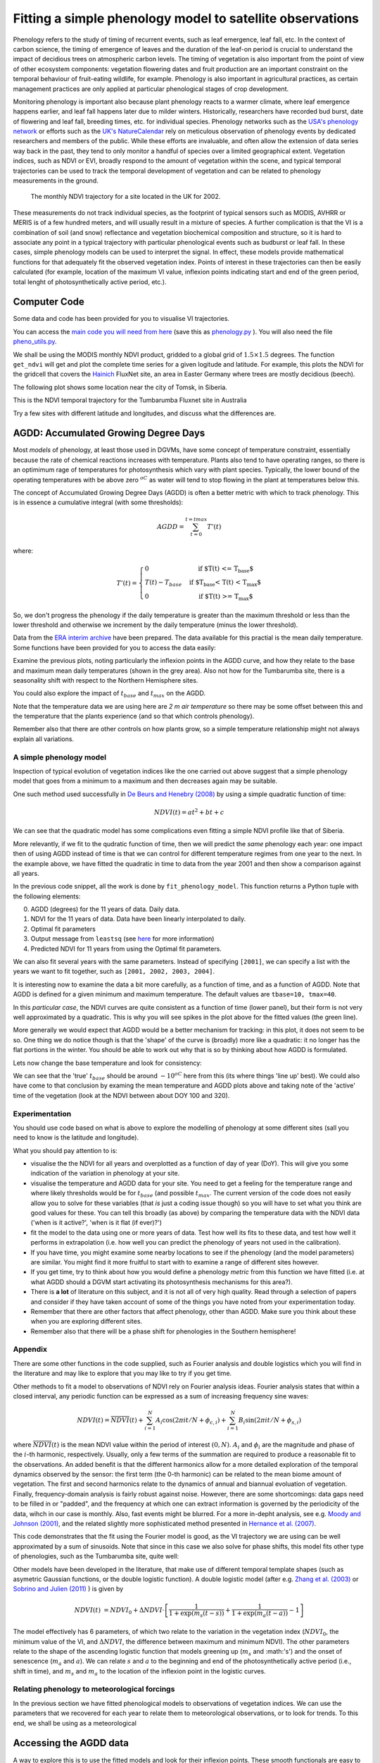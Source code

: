 ================================================================
Fitting a simple phenology model to satellite observations
================================================================

Phenology refers to the study of timing of recurrent events, such as
leaf emergence, leaf fall, etc. In the context of carbon science, the timing of
emergence of leaves and the duration of the leaf-on period is crucial to 
understand the impact of decidious trees on atmospheric carbon levels. The 
timing of vegetation is also important from the point of view of other ecosystem 
components: vegetation flowering dates and fruit production are an important 
constraint on the temporal behaviour of fruit-eating wildlife, for example. 
Phenology is also important in agricultural practices, as certain management 
practices are only applied at particular phenological stages of crop development.

Monitoring phenology is important also because plant phenology reacts to a 
warmer climate, where leaf emergence happens earlier, and leaf fall happens 
later due to milder winters. Historically, researchers have recorded bud burst,
date of flowering and leaf fall, breeding times, etc. for individual species. 
Phenology networks such as the `USA's phenology network <http://www.usanpn.org/home>`_
or efforts such as the `UK's NatureCalendar <http://www.naturescalendar.org.uk/>`_
rely on meticulous observation of phenology events by dedicated researchers and
members of the public. While these efforts are invaluable, and often allow the
extension of data series way back in the past, they tend to only monitor a handful
of species over a limited geographical extent. Vegetation indices, such as NDVI 
or EVI, broadly respond to the amount of vegetation within the scene, and 
typical temporal trajectories can be used to track the temporal development of 
vegetation and can be related to phenology measurements in the ground. 

.. figure:: ndvi_annual_trend.png
   :scale: 25%
   :alt: A typical NDVI profile
   
   The monthly NDVI trajectory for a site located in the UK for 2002.

   
These measurements do not track individual species, as the footprint of typical sensors
such as MODIS, AVHRR or MERIS is of a few hundred meters, and will usually 
result in a mixture of species. A further complication is that the VI is a
combination of soil (and snow) reflectance and vegetation biochemical composition
and structure, so it is hard to associate any point in a typical trajectory
with particular phenological events such as budburst or leaf fall. In these
cases, simple phenology models can be used to interpret the signal. In effect, 
these models provide mathematical functions for that adequately fit the observed
vegetation index. Points of interest in these trajectories can then be easily 
calculated (for example, location of the maximum VI value, inflexion points 
indicating start and end of the green period, total lenght of photosynthetically
active period, etc.).


Computer Code
-------------


Some data and code has been provided for you to visualise VI trajectories.

You can access the `main code you will need from here <python/phenology.py>`_ (save this as `phenology.py <python/phenology.py>`_ ). You will also need the file `pheno_utils.py <python/pheno_utils.py>`_.

We shall be using the MODIS monthly NDVI product, gridded to a global grid of
:math:`1.5\times 1.5` degrees. The function ``get_ndvi`` will get and plot the complete
time series for a given logitude and latitude. For example, this plots the
NDVI for the gridcell that covers the `Hainich <http://www.bgc-jena.mpg.de/public/carboeur/sites/hainich.html>`_
FluxNet site, an area in Easter Germany where trees are mostly decidious (beech).

.. plot::
   :include-source: 
    
   from phenology import *
   get_ndvi ( 10.25, 51.05, plot=True ) # NDVI around Hainich FluxNET site
   plt.show()

The following plot shows some location near the city of Tomsk, in Siberia.

.. plot::
   :include-source:  
   
   from phenology import *
   plt.clf()
   get_ndvi ( 86, 57, plot=True) # NDVI around Siberia
   plt.show()

This is the NDVI temporal trajectory for the Tumbarumba Fluxnet site in Australia

.. plot::
   :include-source:  
   
   from phenology import *
   plt.clf()
   get_ndvi ( 148, -35, plot=True) # Tumbarumba, Oz
   plt.show()     

Try a few sites with different latitude and longitudes, and discuss what the
differences are.


AGDD: Accumulated Growing Degree Days
--------------------------------------

Most *models* of phenology, at least those used in DGVMs, have some concept of temperature constraint, essentially because the rate of chemical reactions increases with temperature. 
Plants also tend to have operating ranges, so there is an optimimum rage of temperatures for photosynthesis which vary with plant species. Typically, the lower bound of the operating temperatures with be above zero :math:`^oC` as water will tend to stop flowing in the plant at temperatures below this. 

The concept of Accumulated Growing Degree Days (AGDD) is often a better metric with which to track phenology. This is in essence a cumulative integral (with some thresholds):

.. math:: AGDD = \sum_{t=0}^{t=tmax}{T'(t)}

where:

.. math:: T'(t) = \left\{ \begin{array}{l l} 0 & \quad \text{if $T(t) <= T_{base}$}\\ T(t)-T_{base} & \quad \text{if $T_{base} < T(t) < T_{max}$}\\0 & \quad \text{if $T(t) >= T_{max}$} \end{array} \right.


So, we don't progress the phenology if the daily temperature is greater than the maximum threshold or less than the lower threshold and otherwise we increment by the daily temperature (minus the lower threshold). 

Data from the `ERA interim archive <http://data-portal.ecmwf.int/data/d/interim_daily/>`_
have been prepared. The data available for this practial is the mean daily
temperature. Some functions have been provided for you to access the data easily:

.. plot::
   :include-source: 
  
   # Import some libraries, in case you haven't yet imported them
   import matplotlib.pyplot as plt
   import numpy as np
   from phenology import *
   # These next few lines retrieve the mean daily temperature and
   # AGDD for the three sites mentioned above
   tbase = 10.
   tmax = 40.
   # First load up temperature data
   temp_hainich = get_temperature ( 2005, latitude=51, longitude=10 )
   temp_tomsk = get_temperature ( 2005, latitude=57, longitude=86 )
   temp_tumbarumba = get_temperature ( 2005, latitude=-35, longitude=148 )
   # Calculate AGDD
   agdd_hainich  = calculate_gdd( temp_hainich, tbase=tbase, tmax=tmax )
   agdd_tomsk  = calculate_gdd( temp_tomsk, tbase=tbase, tmax=tmax )
   agdd_tumbarumba  = calculate_gdd( temp_tumbarumba, tbase=tbase, tmax=tmax )
   # Temporal range for plots
   t_range =  np.arange ( 1, 366 )
   # First subplot is Hainich (DE)
   agdd_plots ( 3, 1, 10, 40, t_range, temp_hainich, agdd_hainich )
   agdd_plots ( 3, 2, 10, 40, t_range, temp_tomsk, agdd_tomsk )
   agdd_plots ( 3, 3, 10, 40, t_range, temp_tumbarumba, agdd_tumbarumba )
   plt.xlabel("DoY/2005")
   plt.rcParams['legend.fontsize'] = 9 # Otherwise too big
   plt.legend(loc='best', fancybox=True, shadow=True ) # Legend
   plt.show()
            
Examine the previous plots, noting particularly the inflexion points in the
AGDD curve, and how they relate to the base and maximum mean daily temperatures
(shown in the grey area). Also not how for the Tumbarumba site, there is a
seasonality shift with respect to the Northern Hemisphere sites.

You could also explore the impact of :math:`t_{base}` and :math:`t_{max}` on the AGDD.

Note that the temperature data we are using here are *2 m air temperature* so there may be some offset between this and the temperature that the plants experience (and so that which controls phenology).

Remember also that there are other controls on how plants grow, so a simple temperature relationship might not always explain all variations.


A simple phenology model
=========================

Inspection of typical evolution of vegetation indices like the one carried out
above suggest that a simple phenology model that goes from a minimum to a maximum
and then decreases again may be suitable.

One such method used successfully in `De Beurs and Henebry (2008)`_ by using
a simple quadratic function of time:

.. math::
    
    NDVI(t) = at^{2} + bt + c 

.. plot::
   :include-source:
       
   # Import some libraries, in case you haven't yet imported them
   import matplotlib.pyplot as plt
   import numpy as np
   from scipy.optimize import leastsq
   from phenology import *
   # The following line grabs the data, selects 2001 as the year we'll be
   # fitting a qudratic model to, and returns the AGDD, NDVI, parameters, 
   # fitting output message, and forward modelled NDVI for the complete time
   # series (2001-2011).
   plt.clf()
   tbase = 10.
   tmax = 40.
   # First load up temperature data
   temp= get_temperature ( latitude=57, longitude=86 )
   retval = fit_phenology_model( 86, 57, [2001], temp, pheno_model="quadratic")
   plt.subplot ( 2, 1, 1 )
   plt.plot ( retval[1], '-r', label="MODIS NDVI" )
   plt.plot ( retval[-1], '-g', label="Predicted" )
   plt.axvline ( 365, ymin=-0.1, ymax=1.01, lw=1.5)
   plt.rcParams['legend.fontsize'] = 9 # Otherwise too big
   plt.legend(loc='best', numpoints=1,fancybox=True, shadow=True ) # Legend
   plt.grid ( True )
   plt.ylabel("NDVI")
   plt.subplot ( 2, 1, 2 )
   plt.plot ( retval[0], '-r' )
   plt.axvline ( 365, ymin=-0.1, ymax=1.01, lw=1.5)
   plt.xlabel ("Time [DoY since 1/1/2001]")
   plt.ylabel (r'AGDD $[^{o}C]')
   print retval[-3] # Print out the fit parameters
   plt.show()     
    
We can see that the quadratic model has some complications even fitting a simple
NDVI profile like that of Siberia. 

More relevantly, if we fit to the qudratic function of time, then we will predict  the *same* phenology each year: one impact then of using AGDD instead of time is that we can control for different temperature regimes from one year to the next. In the example above, we have fitted the quadratic in time to data from the year 2001 and then show a comparison against all years. 

In the previous code snippet, all the work is done by ``fit_phenology_model``. 
This function returns a Python tuple with the following elements:
    
0. AGDD (degrees) for the 11 years of data. Daily data.
1. NDVI for the 11 years of data. Data have been linearly interpolated to daily.
2. Optimal fit parameters 
3. Output message from ``leastsq`` (see `here <http://docs.scipy.org/doc/scipy/reference/tutorial/optimize.html#least-square-fitting-leastsq>`_ for more information)
4. Predicted NDVI for 11 years from using the Optimal fit parameters.

We can also fit several years with the same parameters. Instead of specifying
``[2001]``, we can specify a list with the years we want to fit together, such as
``[2001, 2002, 2003, 2004]``. 


It is interesting now to examine the data a bit more carefully, as a function of time, and as a function of AGDD. Note that AGDD is defined for a given minimum and maximum temperature. The default values are ``tbase=10, tmax=40``.

.. plot::
   :include-source:
       
   # Import some libraries, in case you haven't yet imported them
   import matplotlib.pyplot as plt
   import numpy as np
   from scipy.optimize import leastsq
   from phenology import *
   tbase = 10.0
   tmax = 40.0
   # First load up temperature data
   temp= get_temperature ( latitude=57, longitude=86 )
   retval = fit_phenology_model( 86, 57, [2001], temp, pheno_model="quadratic", \
                tbase=tbase, tmax=tmax )
   
   agdd = retval[0]
   ndvi = retval[1]
   # set up time information
   t_axis = []
   for y in xrange ( 2001, 2012 ):
       if y % 4 == 0: # leap year
           t_axis = np.r_[t_axis, np.arange ( 1, 367) ]
       else:
           t_axis = np.r_[t_axis, np.arange ( 1, 366) ]
   plt.subplot ( 2, 1, 1 )
   plt.plot ( agdd, ndvi,  'o',markerfacecolor='none', markeredgecolor='r' )
   plt.rcParams['legend.fontsize'] = 9 # Otherwise too big
   plt.legend(loc='best', fancybox=True, shadow=True ) # Legend
   plt.grid ( True )
   plt.ylabel("NDVI")
   plt.xlabel('AGDD, tbase=%f, tmax=%f'%(tbase,tmax))
   plt.subplot ( 2, 1, 2 )
   plt.plot ( t_axis, ndvi, 'o',markerfacecolor='none', markeredgecolor='g' )
   plt.grid ( True )
   plt.ylabel("NDVI")
   plt.xlabel('Time')
   plt.show()

In this *particular case*, the NDVI curves are quite consistent as a function of time (lower panel), but their form is not very well approximated by a quadratic.
This is why you will see spikes in the plot above for the fitted values (the green line).

More generally we would expect that AGDD would be a better mechanism for tracking: in this plot, it does not seem to be so. One thing we do notice though is that the 'shape' of the curve is (broadly) more like a quadratic: it no longer has the flat portions in the winter. You should be able to work out why that is so by thinking about how AGDD is formulated.



Lets now change the base temperature and look for consistency:

.. plot::
   :include-source:
       
   # Import some libraries, in case you haven't yet imported them
   import matplotlib.pyplot as plt
   import numpy as np
   from scipy.optimize import leastsq
   from phenology import *
   from pheno_utils import interpolate_daily
   years = np.arange(2001,2012)
   # get the NDVI for  tomsk
   lat = 57.
   lon = 86.

   tmax = 40.
   temp = get_temperature ( latitude=lat, longitude=lon )
   ndvi = get_ndvi ( lon, lat )/10000.
   ndvi = interpolate_daily ( ndvi )
   plt.clf()

   # which base temperatures to use
   tbases = np.array([-20., -15.,-12.5, -10.,-8.0,0.0,10.])
   iplot = 1
   plt.rcParams['legend.fontsize'] = 9 
   plt.rcParams['font.size'] = 8
   for tbase in tbases:
       plt.subplot ( tbases.shape[0], 1, iplot )
       plt.grid ( True )
       # get the AGDD for this base temp
       agdd = calculate_gdd ( temp, tbase=tbase, tmax=tmax )
       # plot ndvi as fn of AGDD
       plt.plot ( agdd, ndvi, 'r.',label='tbase=%3G'%tbase)
       plt.ylabel("NDVI")
       plt.legend(loc=8,numpoints=1, fancybox=True, shadow=True ) # Legend
       iplot += 1
   plt.show()


We can see that the 'true' :math:`t_{base}` should be around :math:`-10^oC` here from this (its where things 'line up' best). We could also have come to that conclusion by examing the mean temperature and AGDD plots above and taking note of the 'active' time of the vegetation (look at the NDVI between about DOY 100 and 320).


.. plot::
   :include-source:
       
   # Import some libraries, in case you haven't yet imported them
   import matplotlib.pyplot as plt
   import numpy as np
   from scipy.optimize import leastsq
   from phenology import *
   years = np.arange(2001,2012)
   # get the NDVI for  tomsk
   lat = 57.
   lon = 86.

   tmax = 40.
   tbase = -10.
   temp = get_temperature ( latitude=lat, longitude=lon )
   retval = fit_phenology_model( lon, lat,  [2001,2002,2003,2004], temp, \
             tbase=tbase,tmax=tmax,pheno_model="quadratic",do_agdd=True )
   agdd = np.array([retval[0]*retval[0],retval[0],retval[0]*0.+1])
   # model parameters
   params = retval[-3]
   # fwd model
   fwd = np.dot(agdd.T,params) 
   plt.clf()
   plt.subplot ( 2, 1, 1 )
   plt.plot ( retval[1], '-r', label="MODIS NDVI" )
   plt.plot ( fwd, '-g', label="Predicted" )
   plt.axvline ( 365*4, ymin=-0.1, ymax=1.01, lw=1.5)
   plt.rcParams['legend.fontsize'] = 9 # Otherwise too big
   plt.legend(loc='best', fancybox=True, shadow=True ) # Legend
   plt.grid ( True )
   plt.ylabel("NDVI")
   plt.subplot ( 2, 1, 2 )
   plt.plot ( retval[0], '-r' )
   plt.axvline ( 365*4, ymin=-0.1, ymax=1.01, lw=1.5)
   plt.xlabel ("Time [DoY since 1/1/2001]")
   plt.ylabel (r'AGDD $[^{o}C]')
   print retval[-3] # Print out the fit parameters
   plt.show()

Experimentation
===============

You should use code based on what is above to explore the modelling of phenology at some different sites (sall you need to know is the latitude and longitude).

What you should pay attention to is:

* visualise the the NDVI for all years and overplotted as a function of day of year (DoY). This will give you some indication of the variation in phenology at your site.
* visualise the temperature and AGDD data for your site. You need to get a feeling for the temperature range and where likely thresholds would be for :math:`t_{base}` (and possible :math:`t_{max}`. The current version of the code does not easily allow you to solve for these variables (that *is* just a coding issue though) so you will have to set what you think are good values for these. You can tell this broadly (as above) by comparing the temperature data with the NDVI data ('when is it active?', 'when is it flat (if ever)?')
* fit the model to the data using one or more years of data. Test how well its fits to these data, and test how well it performs in extrapolation (i.e. how well you can predict the phenology of years not used in the calibration).
* If you have time, you might examine some nearby locations to see if the phenology (and the model parameters) are similar. You might find it more fruitful to start with to examine a range of different sites however.
* If you get time, try to think about how you would define a phenology *metric* from this function we have fitted (i.e.  at what AGDD should a DGVM start activating its photosynthesis mechanisms for this area?).
* There is **a lot** of literature on this subject, and it is not all of very high quality. Read through a selection of papers and consider if they have taken account of some of the things you have noted from your experimentation today.


* Remember that there are other factors that affect phenology, other than AGDD. Make sure you think about these when you are exploring different sites.
* Remember also that there will be a phase shift for phenologies in the Southern hemisphere!

Appendix
========

There are some other functions in the code supplied, such as Fourier analysis and double logistics which you will find in the literature and may like to explore that you may like to try if you get time.


Other methods to fit a model to observations of NDVI rely on Fourier analysis
ideas. Fourier analysis states that within a closed interval, any periodic
function can be expressed as a sum of increasing frequency sine waves:
    
.. math::
    
   NDVI(t) = \overline{NDVI}(t) + \sum_{i=1}^{N}A_{i}\cos(2\pi i t/N + \phi_{c,i})+ \sum_{i=1}^{N}B_{i}\sin(2\pi i t/N + \phi_{s,i})
   
where :math:`\overline{NDVI}(t)` is the mean NDVI value within the period of 
interest :math:`(0,N)`. :math:`A_{i}` and :math:`\phi_{i}` are the magnitude and
phase of the :math:`i`-th harmonic, respectively. Usually, only a few terms of the
summation are required to produce a reasonable fit to the observations. An added
benefit is that the different harmonics allow for a more detailed exploration of
the temporal dynamics observed by the sensor: the first term (the 0-th harmonic)
can be related to the mean biome amount of vegetation. The first and second
harmonics relate to the dynamics of annual and biannual evoluation of vegetation.
Finally, frequency-domain analysis is fairly robust against noise. However, there
are some shortcomings: data gaps need to be filled in or "padded", and the
frequency at which one can extract information is governed by the periodicity of
the data, wihch in our case is monthly. Also, fast events might be blurred. For
a more in-depht analysis, see e.g. `Moody and Johnson (2001)`_, and the related
slightly more sophisticated method presented in `Hernance et al. (2007)`_.

.. plot::
    :include-source:
        
    # Import some libraries, in case you haven't yet imported them
    import matplotlib.pyplot as plt
    import numpy as np
    from scipy.optimize import leastsq
    from phenology import *
    # The following line grabs the data, selects 2001 as the year we'll be
    # fitting a qudratic model to, and returns the AGDD, NDVI, parameters, 
    # fitting output message, and forward modelled NDVI for the complete time
    # series (2001-2011).
    temp = get_temperature ( latitude=57, longitude=86 )
    retval = fit_phenology_model( 86, 57, [2001], temp, pheno_model="fourier")
    plt.subplot ( 2, 1, 1 )
    plt.plot ( retval[1], '-r', label="MODIS NDVI" )
    plt.plot ( retval[-1], '-g', label="Predicted" )
    plt.axvline ( 365, ymin=-0.1, ymax=1.01, lw=1.5)
    plt.rcParams['legend.fontsize'] = 9 # Otherwise too big
    plt.legend(loc='best', fancybox=True, shadow=True ) # Legend
    plt.grid ( True )
    plt.ylabel("NDVI")
    plt.subplot ( 2, 1, 2 )
    plt.plot ( retval[0], '-r' )
    plt.axvline ( 365, ymin=-0.1, ymax=1.01, lw=1.5)
    plt.xlabel ("Time [DoY since 1/1/2001]")
    plt.ylabel ("AGDD")
    print retval[-3] # Print out the fit parameters
    plt.show()
   
This code demonstrates that the fit using the Fourier model is good, as the 
VI trajectory we are using can be well approximated by a sum of sinusoids. Note
that since in this case we also solve for phase shifts, this model fits other
type of phenologies, such as the Tumbarumba site, quite well:
    
.. plot::
        
    # Import some libraries, in case you haven't yet imported them
    import matplotlib.pyplot as plt
    import numpy as np
    from scipy.optimize import leastsq
    from phenology import *
    # The following line grabs the data, selects 2001 as the year we'll be
    # fitting a qudratic model to, and returns the AGDD, NDVI, parameters, 
    # fitting output message, and forward modelled NDVI for the complete time
    # series (2001-2011).
    temp = get_temperature ( latitude=-35, longitude=148 )
    retval = fit_phenology_model( 148, -35, [2001], temp, pheno_model="fourier")
    plt.subplot ( 2, 1, 1 )
    plt.plot ( retval[1], '-r', label="MODIS NDVI" )
    plt.plot ( retval[-1], '-g', label="Predicted" )
    plt.axvline ( 365, ymin=-0.1, ymax=1.01, lw=1.5)
    plt.rcParams['legend.fontsize'] = 9 # Otherwise too big
    plt.legend(loc='best', fancybox=True, shadow=True ) # Legend
    plt.grid ( True )
    plt.ylabel("NDVI")
    plt.subplot ( 2, 1, 2 )
    plt.plot ( retval[0], '-r' )
    plt.axvline ( 365, ymin=-0.1, ymax=1.01, lw=1.5)
    plt.xlabel ("Time [DoY since 1/1/2001]")
    plt.ylabel ("AGDD")
    print retval[-3] # Print out the fit parameters
    plt.show()
   

Other models have been developed in the literature, that make use
of different temporal template shapes (such as asymetric Gaussian functions, or
the double logistic function). A double logistic model (after e.g. 
`Zhang et al. (2003)`_ or `Sobrino and Julien (2011)`_ ) is given by 

.. math::
    
   NDVI(t) &= NDVI_{0} + \Delta NDVI\cdot\left[\frac{1}{1+\exp(m_{s}(t-s))}+  \frac{1}{1+\exp(m_{a}(t-a))} - 1 \right]
   
   
The model effectively has 6 parameters, of which two relate to the variation in
the vegetation index (:math:`NDVI_{0}`, the minimum value of the VI, and
:math:`\Delta NDVI`, the difference between maximum and minimum NDVI). The other
parameters relate to the shape of the ascending logistic function that models
greening up (:math:`m_{s}` and :math:'s') and the onset of senescence 
(:math:`m_{a}` and :math:`a`). We can relate :math:`s` and :math:`a` to the
beginning and end of the photosynthetically active period (i.e., shift in time),
and :math:`m_s` and :math:`m_a` to the location of the inflexion point in the
logistic curves.  

.. plot::
    :include-source:
        
    # Import some libraries, in case you haven't yet imported them
    import matplotlib.pyplot as plt
    import numpy as np
    from scipy.optimize import leastsq
    from phenology import *
    # The following line grabs the data, selects 2001 as the year we'll be
    # fitting a qudratic model to, and returns the AGDD, NDVI, parameters, 
    # fitting output message, and forward modelled NDVI for the complete time
    # series (2001-2011).
    temp = get_temperature ( latitude=57, longitude=86 )
    retval = fit_phenology_model( 86, 57, [2001], temp, \
            pheno_model="dbl_logistic")
    plt.subplot ( 2, 1, 1 )
    plt.plot ( retval[1], '-r', label="MODIS NDVI" )
    plt.plot ( retval[-1], '-g', label="Predicted" )
    plt.axvline ( 365, ymin=-0.1, ymax=1.01, lw=1.5)
    plt.rcParams['legend.fontsize'] = 9 # Otherwise too big
    plt.legend(loc='best', fancybox=True, shadow=True ) # Legend
    plt.grid ( True )
    plt.ylabel("NDVI")
    plt.subplot ( 2, 1, 2 )
    plt.plot ( retval[0], '-r' )
    plt.axvline ( 365, ymin=-0.1, ymax=1.01, lw=1.5)
    plt.xlabel ("Time [DoY since 1/1/2001]")
    plt.ylabel ("AGDD")
    print retval[-3] # Print out the fit parameters
    plt.show()

Relating phenology to meteorological forcings
================================================

In the previous section we have fitted phenological models to observations of 
vegetation indices. We can use the parameters that we recovered for each year to
relate them to meteorological observations, or to look for trends. To this end,
we shall be using as a meteorological 


Accessing the AGDD data
------------------------

A way to explore this is to use the fitted models and look for their inflexion
points. These smooth functionals are easy to inspect than the noisy NDVI series
(particularly if you were using daily data with no angular correction). You can
find an analytic expression for the onset of greenness and start of senescence
as (respectively) the maximum and minimum value of the first derivative.

.. plot::
    :include-source:
        
    # Import some libraries, in case you haven't yet imported them
    import matplotlib.pyplot as plt
    import numpy as np
    from scipy.optimize import leastsq
    from phenology import *
    # The following line grabs the data, selects 2001 as the year we'll be
    # fitting a qudratic model to, and returns the AGDD, NDVI, parameters, 
    # fitting output message, and forward modelled NDVI for the complete time
    # series (2001-2011).
    temp = get_temperature ( latitude=57, longitude=86 )
    retval = fit_phenology_model( 86, 57, [2001], temp, \
            pheno_model="dbl_logistic")
    # Plot the fitted curve for year 2001
    plt.plot ( retval[-1][:365], '-r', label="Fit")
    # Plot the observations of NDVI
    plt.plot ( retval[1][:365], '-g', label="Obs")
    # Onset of senescence is the minimum of the derivative 
    doy_senesc = np.diff(retval[-1][:365]).argmin()
    # I get 297 for this
    # Onset of greenness is the minimum of the derivative 
    doy_green = np.diff(retval[-1][:365]).argmax()
    # I get 109 for my example
    plt.axvline ( doy_green, ymin=0, ymax=0.95, color='g', lw=1.5 )
    plt.axvline ( doy_senesc, ymin=0, ymax=0.95, color='k', lw=1.5 )
    plt.grid ( True )
    plt.xlabel("DoY/2005")
    plt.rcParams['legend.fontsize'] = 9 # Otherwise too big
    plt.legend(loc='best', fancybox=True, shadow=True ) # Legend
    plt.title ( "Tomsk \nAGDD OG: %8.1f AGDD OS: %8.1f AGDD AP:%8.1f" % \
        ( retval[0][doy_green], retval[0][doy_senesc], \
        retval[0][doy_senesc] - retval[0][doy_green] ) ) 
    plt.show()

.. plot::
        
    # Import some libraries, in case you haven't yet imported them
    import matplotlib.pyplot as plt
    import numpy as np
    from scipy.optimize import leastsq
    from phenology import *
    # The following line grabs the data, selects 2001 as the year we'll be
    # fitting a qudratic model to, and returns the AGDD, NDVI, parameters, 
    # fitting output message, and forward modelled NDVI for the complete time
    # series (2001-2011).
    temp = get_temperature ( latitude=51, longitude=10 )
    retval = fit_phenology_model( 10, 51, [2001], temp, \
            pheno_model="dbl_logistic")
    # Plot the fitted curve for year 2001
    plt.plot ( retval[-1][:365], '-r', label="Fit")
    # Plot the observations of NDVI
    plt.plot ( retval[1][:365], '-g', label="Obs")
    # Onset of senescence is the minimum of the derivative 
    doy_senesc = np.diff(retval[-1][:365]).argmin()
    # I get 297 for this
    # Onset of greenness is the minimum of the derivative 
    doy_green = np.diff(retval[-1][:365]).argmax()
    # I get 109 for my example
    plt.axvline ( doy_green, ymin=0, ymax=0.95, color='g', lw=1.5 )
    plt.axvline ( doy_senesc, ymin=0, ymax=0.95, color='k', lw=1.5 )
    plt.grid ( True )
    plt.xlabel("DoY/2005")
    plt.rcParams['legend.fontsize'] = 9 # Otherwise too big
    plt.legend(loc='best', fancybox=True, shadow=True ) # Legend
    plt.title ( "Hainich \nAGDD OG: %8.1f AGDD OS: %8.1f AGDD AP:%8.1f" % \
        ( retval[0][doy_green], retval[0][doy_senesc], \
        retval[0][doy_senesc] - retval[0][doy_green] ) ) 
    plt.show()


.. plot::
        
    # Import some libraries, in case you haven't yet imported them
    import matplotlib.pyplot as plt
    import numpy as np
    from scipy.optimize import leastsq
    from phenology import *
    # The following line grabs the data, selects 2001 as the year we'll be
    # fitting a qudratic model to, and returns the AGDD, NDVI, parameters, 
    # fitting output message, and forward modelled NDVI for the complete time
    # series (2001-2011).
    temp = get_temperature ( latitude=-35, longitude=148 )
    retval = fit_phenology_model( 148, -35, [2001], temp, \
                pheno_model="fourier", n_harm=5)
    # Plot the fitted curve for year 2001
    plt.plot ( retval[-1][:365], '-r', label="Fit")
    # Plot the observations of NDVI
    plt.plot ( retval[1][:365], '-g', label="Obs")
    # Onset of senescence is the minimum of the derivative 
    doy_senesc = np.diff(retval[-1][:365]).argmin()
    # I get 297 for this
    # Onset of greenness is the minimum of the derivative 
    doy_green = np.diff(retval[-1][:365]).argmax()
    # I get 109 for my example
    plt.axvline ( doy_green, ymin=0, ymax=0.95, color='g', lw=1.5 )
    plt.axvline ( doy_senesc, ymin=0, ymax=0.95, color='k', lw=1.5 )
    plt.grid ( True )
    plt.xlabel("DoY/2005")
    plt.rcParams['legend.fontsize'] = 9 # Otherwise too big
    plt.legend(loc='best', fancybox=True, shadow=True ) # Legend
    plt.title ( "Tumbarumba \nAGDD OG: %8.1f AGDD OS: %8.1f AGDD AP:%8.1f" % \
        ( retval[0][doy_green], retval[0][doy_senesc], \
        retval[0][doy_senesc] - retval[0][doy_green] ) ) 
    plt.show()

.. _De Beurs and Henebry (2008): http://geography.vt.edu/deBeurs_Henebry_JClimate.pdf
.. _Hernance et al. (2007): http://ieeexplore.ieee.org//xpls/abs_all.jsp?arnumber=4305366
.. _Sobrino and Julien (2011): http://www.uv.es/juy/Doc/Sobrino_GIMMS-global-trends_IJRS_2011.pdf

.. _Zhang et al. (2003): http://www.sciencedirect.com/science/article/pii/S0034425702001359
.. _Moody and Johnson (2001): ftp://ftp.ccrs.nrcan.gc.ca/ftp/ad/Phenology/PhenologyPapers/Moody_2001_AVHRR_DFourierTransPhenology_USA.pdf
